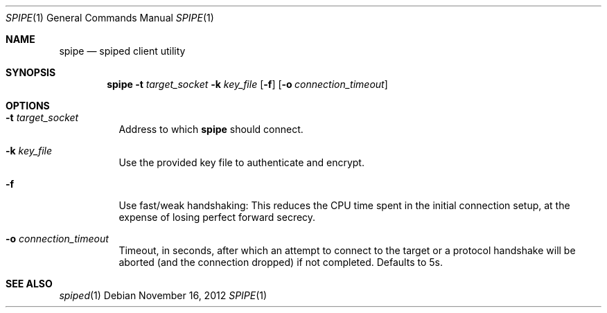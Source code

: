 .Dd November 16, 2012
.Dt SPIPE 1
.Os
.Sh NAME
.Nm spipe
.Nd spiped client utility
.Sh SYNOPSIS
.Nm
.Fl t Ar target_socket
.Fl k Ar key_file
.Op Fl f
.Op Fl o Ar connection_timeout
.Sh OPTIONS
.Bl -tag -width indent
.It Fl t Ar target_socket
Address to which
.Nm
should connect.
.It Fl k Ar key_file
Use the provided key file to authenticate and encrypt.
.It Fl f
Use fast/weak handshaking: This reduces the CPU time spent in the
initial connection setup, at the expense of losing perfect forward
secrecy.
.It Fl o Ar connection_timeout
Timeout, in seconds, after which an attempt to connect to the target
or a protocol handshake will be aborted (and the connection dropped)
if not completed.
Defaults to 5s.
.El
.Sh SEE ALSO
.Xr spiped 1
